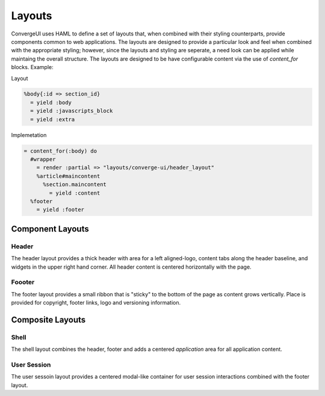 *********
 Layouts
*********

ConvergeUI uses HAML to define a set of layouts that, when combined with their styling counterparts, provide components common to web applications.  The layouts are designed to provide a particular look and feel when combined with the appropriate styling; however, since the layouts and styling are seperate, a need look can be applied while maintaing the overall structure.  The layouts are designed to be have configurable content via the use of *content_for* blocks.  Example:

Layout

.. code-block:: ruby

  %body{:id => section_id}
    = yield :body
    = yield :javascripts_block
    = yield :extra

Implemetation

.. code-block:: ruby

    = content_for(:body) do
      #wrapper
        = render :partial => "layouts/converge-ui/header_layout"
        %article#maincontent
          %section.maincontent
            = yield :content
      %footer
        = yield :footer

===================
 Component Layouts
===================

--------
 Header
--------

The header layout provides a thick header with area for a left aligned-logo, content tabs along the header baseline, and widgets in the upper right hand corner.  All header content is centered horizontally with the page.

---------
 Foooter
---------

The footer layout provides a small ribbon that is "sticky" to the bottom of the page as content grows vertically.  Place is provided for copyright, footer links, logo and versioning information.

===================
 Composite Layouts
===================

-------
 Shell
-------

The shell layout combines the header, footer and adds a centered *application* area for all application content.

--------------
 User Session
--------------

The user sessoin layout provides a centered modal-like container for user session interactions combined with the footer layout.
